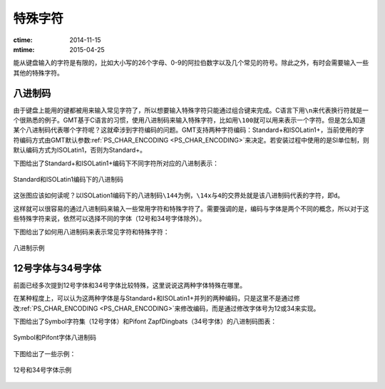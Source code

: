 特殊字符
========

:ctime: 2014-11-15
:mtime: 2015-04-25

能从键盘输入的字符是有限的，比如大小写的26个字母、0-9的阿拉伯数字以及几个常见的符号。除此之外，有时会需要输入一些其他的特殊字符。

八进制码
--------

由于键盘上能用的键都被用来输入常见字符了，所以想要输入特殊字符只能通过组合键来完成。C语言下用\ ``\n``\ 来代表换行符就是一个很熟悉的例子。GMT基于C语言的习惯，使用八进制码来输入特殊字符，比如用\ ``\100``\ 就可以用来表示一个字符。但是怎么知道某个八进制码代表哪个字符呢？这就牵涉到字符编码的问题。GMT支持两种字符编码：Standard+和ISOLatin1+，当前使用的字符编码方式由GMT默认参数\ :ref:`PS_CHAR_ENCODING <PS_CHAR_ENCODING>`\ 来决定。若安装过程中使用的是SI单位制，则默认编码方式为ISOLatin1，否则为Standard+。

下图给出了Standard+和ISOLatin1+编码下不同字符所对应的八进制表示：

.. figure:: /images/GMT_stand+_iso+.*
   :width: 600px
   :align: center

   Standard和ISOLatin1编码下的八进制码

这张图应该如何读呢？以ISOLation1编码下的八进制码\ ``\144``\ 为例，\ ``\14x``\ 与\ ``4``\ 的交界处就是该八进制码代表的字符，即\ ``d``\ 。

这样就可以很容易的通过八进制码来输入一些常用字符和特殊字符了。需要强调的是，编码与字体是两个不同的概念，所以对于这些特殊字符来说，依然可以选择不同的字体（12号和34号字体除外）。

下图给出了如何用八进制码来表示常见字符和特殊字符：

.. figure:: /images/octal_examples.*
   :width: 600 px
   :align: center

   八进制示例

12号字体与34号字体
------------------

前面已经多次提到12号字体和34号字体比较特殊，这里说说这两种字体特殊在哪里。

在某种程度上，可以认为这两种字体是与Standard+和ISOLatin1+并列的两种编码，只是这里不是通过修改\ :ref:`PS_CHAR_ENCODING <PS_CHAR_ENCODING>`\ 来修改编码，而是通过修改字体号为12或34来实现。

下图给出了Symbol字符集（12号字体）和Pifont ZapfDingbats（34号字体）的八进制码图表：

.. figure:: /images/GMT_symbol_dingbats.*
   :width: 600 px
   :align: center

   Symbol和Pifont字体八进制码

下图给出了一些示例：

.. figure:: /images/symbol_examples.*
   :width: 500 px
   :align: center

   12号和34号字体示例
